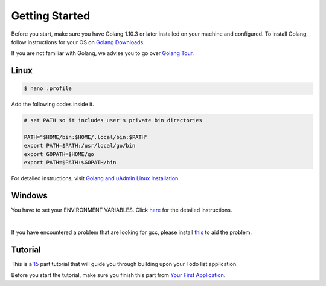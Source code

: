 Getting Started
===============

Before you start, make sure you have Golang 1.10.3 or later installed on your machine and configured.
To install Golang, follow instructions for your OS on `Golang Downloads`_.

If you are not familiar with Golang, we advise you to go over `Golang Tour`_.

.. _Golang Downloads: https://golang.org/dl/

.. _Golang Tour: https://tour.golang.org/

Linux
^^^^^

.. code-block:: bash

    $ nano .profile

Add the following codes inside it.

.. code-block:: bash

    # set PATH so it includes user's private bin directories

    PATH="$HOME/bin:$HOME/.local/bin:$PATH"
    export PATH=$PATH:/usr/local/go/bin
    export GOPATH=$HOME/go
    export PATH=$PATH:$GOPATH/bin

For detailed instructions, visit `Golang and uAdmin Linux Installation`_.

.. _Golang and uAdmin Linux Installation: https://uadmin.readthedocs.io/en/latest/_static/install/Linux%20Installation.pdf

Windows
^^^^^^^
You have to set your ENVIRONMENT VARIABLES. Click `here`_ for the detailed instructions.

.. _here: https://uadmin.readthedocs.io/en/latest/_static/install/Windows%20Installation.pdf

.. image:: assets/environmentvariables.png

|

If you have encountered a problem that are looking for gcc, please install `this`_ to aid the problem.

.. _this: http://tdm-gcc.tdragon.net/download

.. image:: assets/gccerror.png

Tutorial
^^^^^^^^

This is a `15`_ part tutorial that will guide you through building upon your Todo list application.

Before you start the tutorial, make sure you finish this part from `Your First Application`_.

.. _15: https://uadmin.readthedocs.io/en/latest/coverage.html
.. _Your First Application: https://uadmin.readthedocs.io/en/latest/index.html
